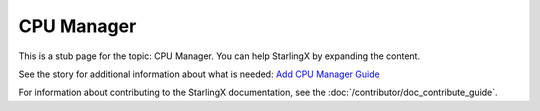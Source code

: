 ===========
CPU Manager
===========

This is a stub page for the topic: CPU Manager. You can help StarlingX by
expanding the content.

See the story for additional information about what is needed:
`Add CPU Manager Guide <https://storyboard.openstack.org/#!/story/2006861>`_

For information about contributing to the StarlingX documentation, see the
:doc:`/contributor/doc_contribute_guide`.

.. contents::
   :local:
   :depth: 1